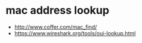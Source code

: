 * mac address lookup

- http://www.coffer.com/mac_find/
- https://www.wireshark.org/tools/oui-lookup.html


